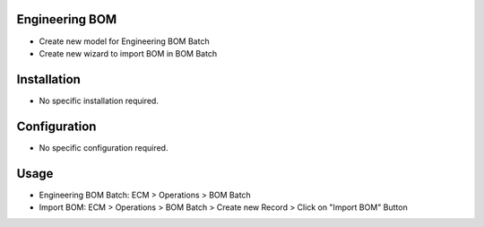 Engineering BOM
===============
* Create new model for Engineering BOM Batch
* Create new wizard to import BOM in BOM Batch

Installation
============
* No specific installation required.

Configuration
=============
* No specific configuration required.

Usage
=====
* Engineering BOM Batch: ECM > Operations > BOM Batch
* Import BOM: ECM > Operations > BOM Batch > Create new Record > Click on "Import BOM" Button
